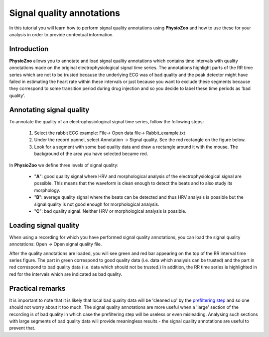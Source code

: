 Signal quality annotations
==========

In this tutorial you will learn how to perform signal quality annotations using **PhysioZoo** and how to use these for your analysis in order to provide contextual information.


**Introduction**
----------------------

**PhysioZoo** allows you to annotate and load signal quality annotations which contains time intervals with quality annotations made on the original electrophysiological signal time series. The annotations highlight parts of the RR time series which are not to be trusted because the underlying ECG was of bad quality and the peak detector might have failed in estimating the heart rate within these intervals or just because you want to exclude these segments because they correspond to some transition period during drug injection and so you decide to label these time periods as ‘bad quality’.


**Annotating signal quality**
----------------------------
To annotate the quality of an electrophysiological signal time series, follow the following steps:

	1. Select the rabbit ECG example: File-> Open data file-> Rabbit_example.txt

	2. Under the record pannel, select Annotation -> Signal quality. See the red rectangle on the figure below.

	3. Look for a segment with some bad quality data and draw a rectangle around it with the mouse. The background of the area you have selected became red.

.. image:: ../../_static/signal_quality_fig1.png

In **PhysioZoo** we define three levels of signal quality:

 - "**A**": good quality signal where HRV and morphological analysis of the electrophysiological signal are possible. This means that the waveform is clean enough to detect the beats and to also study its morphology.
 - "**B**": average quality signal where the beats can be detected and thus HRV analysis is possible but the signal quality is not good enough for morphological analysis.
 - "**C**": bad quality signal. Neither HRV or morphological analysis is possible.

**Loading signal quality**
----------------------------

When using a recording for which you have performed signal quality annotations, you can load the signal quality annotations: Open -> Open signal quality file. 

After the quality annotations are loaded, you will see green and red bar appearing on the top of the RR interval time series figure. The part in green correspond to good quality data (i.e. data which analysis can be trusted) and the part in red correspond to bad quality data (i.e. data which should not be trusted.) In addition, the RR time series is highlighted in red for the intervals which are indicated as bad quality.

.. image:: ../../_static/signal_quality_fig2.png

**Practical remarks**
----------------------------

It is important to note that it is likely that local bad quality data will be 'cleaned up' by the `prefiltering step <../tutorials/tutorial3.html>`_ and so one should not worry about it too much. The signal quality annotations are more useful when a 'large' section of the recording is of bad quality in which case the prefiltering step will be useless or even misleading. Analysing such sections with large segments of bad quality data will provide meaningless results - the signal quality annotations are useful to prevent that.



